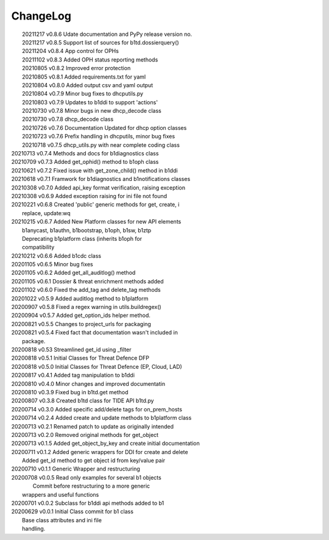 *********
ChangeLog
*********

|	20211217 	v0.8.6 	Udate documentation and PyPy release version no.
|	20211217 	v0.8.5 	Support list of sources for b1td.dossierquery()
|	20211204 	v0.8.4 	App control for OPHs
| 	20211102 	v0.8.3 	Added OPH status reporting methods
| 	20210805 	v0.8.2 	Improved error protection
| 	20210805 	v0.8.1 	Added requirements.txt for yaml
|	20210804 	v0.8.0 	Added output csv and yaml output
| 	20210804 	v0.7.9 	Minor bug fixes to dhcputils.py
| 	20210803 	v0.7.9 	Updates to b1ddi to support 'actions'
| 	20210730 	v0.7.8 	Minor bugs in new dhcp_decode class
| 	20210730  	v0.7.8 	dhcp_decode class
| 	20210726 	v0.7.6 	Documentation Updated for dhcp option classes
|	20210723 	v0.7.6 	Prefix handling in dhcputils, minor bug fixes
|	20210718 	v0.7.5 	dhcp_utils.py with near complete coding class
|   20210713	v0.7.4	Methods and docs for b1diagnostics class
|   20210709	v0.7.3	Added get_ophid() method to b1oph class
|   20210621	v0.7.2	Fixed issue with get_zone_child() method in b1ddi
|   20210618	v0.7.1	Framwork for b1diagnostics and b1notifications classes
|   20210308	v0.7.0	Added api_key format verification, raising exception
|   20210308	v0.6.9	Added exception raising for ini file not found
|   20210221	v0.6.8	Created 'public' generic methods for get, create, i
|                       replace, update:wq
|   20210215	v0.6.7	Added New Platform classes for new API elements
|                       b1anycast, b1authn, b1bootstrap, b1oph, b1sw, b1ztp
|                       Deprecating b1platform class (inherits b1oph for
|                       compatibility
|   20210212	v0.6.6	Added b1cdc class
|   20201105	v0.6.5	Minor bug fixes
|   20201105	v0.6.2	Added get_all_auditlog() method
|   20201105	v0.6.1	Dossier & threat enrichment methods added
|   20201102	v0.6.0	Fixed the add_tag and delete_tag methods
|   20201022	v0.5.9	Added auditlog method to b1platform
|   20200907	v0.5.8	Fixed a regex warning in utils.buildregex()
|   20200904	v0.5.7	Added get_option_ids helper method.
|   20200821	v0.5.5	Changes to project_urls for packaging
|   20200821	v0.5.4	Fixed fact that documentation wasn't included in 
|                       package.
|   20200818    v0.53   Streamlined get_id using _filter
|   20200818    v0.5.1  Initial Classes for Threat Defence DFP
|   20200818    v0.5.0  Initial Classes for Threat Defence (EP, Cloud, LAD)
|   20200817    v0.4.1  Added tag manipulation to b1ddi
|   20200810    v0.4.0  Minor changes and improved documentatin
|   20200810    v0.3.9  Fixed bug in b1td.get method
|   20200807    v0.3.8  Created b1td class for TIDE API b1td.py
|   20200714    v0.3.0  Added specific add/delete tags for on_prem_hosts
|   20200714    v0.2.4  Added create and update methods to b1platform class
|   20200713    v0.2.1  Renamed patch to update as originally intended 
|   20200713    v0.2.0  Removed original methods for get_object
|   20200713    v0.1.5  Added get_object_by_key and create initial documentation
|   20200711    v0.1.2  Added generic wrappers for DDI for create and delete
|                       Added get_id method to get object id from key/value pair
|   20200710    v0.1.1  Generic Wrapper and restructuring 
|   20200708    v0.0.5  Read only examples for several b1 objects
|		                Commit before restructuring to a more generic
|                       wrappers and useful functions
|   20200701    v0.0.2  Subclass for b1ddi api methods added to b1
|   20200629    v0.0.1  Initial Class commit for b1 class
|                       Base class attributes and ini file 
|                       handling.

